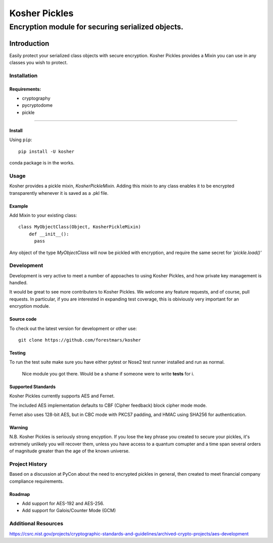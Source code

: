 .. -*- mode: rst -*-
=================
Kosher Pickles
=================
-------------------------
Encryption module for securing serialized objects.
-------------------------

.. image:: assets/kosher_pickle_logo.png
  :target: https://github.com/ForestMars/Kosher


Introduction
============

Easily protect your serialized class objects with secure encryption. Kosher Pickles provides a Mixin you can use in any classes you wish to protect.



Installation
------------

Requirements:
~~~~~~~~~~~~

- cryptography
- pycryptodome
- pickle

=======


Install
~~~~~~~~~~~~~~~~~

Using ``pip``: ::

    pip install -U kosher

conda package is in the works.


Usage
-----------

Kosher provides a pickle mixin, `KosherPickleMixin.` Adding this mixin to any class enables it to be encrypted transparently whenever it is saved as a .pkl file.

Example
~~~~~~~~~~~~~~~~~

Add Mixin to your existing class: ::

  class MyObjectClass(Object, KosherPickleMixin)
      def __init__():
        pass

Any object of the type `MyObjectClass` will now be pickled with encryption, and require the same secret for `'pickle.load()'`


Development
-----------

Development is very active to meet a number of appoaches to using Kosher Pickles, and how private key management is handled.

It would be great to see more contributers to Kosher Pickles. We welcome any feature requests, and of course, pull requests.
In particular, if you are interested in expanding test coverage, this is obiviously very important for an encryption module.



Source code
~~~~~~~~~~~

To check out the latest version for development or other use::

    git clone https://github.com/forestmars/kosher


Testing
~~~~~~~

To run the test suite make sure you have either pytest or Nose2 test runner installed and run as normal.

  Nice module you got there. Would be a shame if someone were to write **tests** for i.


Supported Standards
~~~~~~~~~~~

Kosher Pickles currently supports AES and Fernet.

The included AES implementation defaults to CBF (Cipher feedback) block cipher mode mode.

Fernet also uses 128-bit AES, but in CBC mode with PKCS7 padding, and HMAC using SHA256 for authentication.



Warning
~~~~~~~

N.B. Kosher Pickles is seriously strong encyption. If you lose the key phrase you created to secure your pickles, it's extremely unlikely you will recover them, unless you have access to a quantum comupter and a time span several orders of magnitude greater than the age of the known universe.


Project History
---------------

Based on a discussion at PyCon about the need to encrypted pickles in general, then created to meet financial company compliance requirements.


Roadmap
~~~~~~~
* Add support for AES-192 and AES-256.
* Add support for Galois/Counter Mode (GCM)


Additional Resources
---------------

https://csrc.nist.gov/projects/cryptographic-standards-and-guidelines/archived-crypto-projects/aes-development
